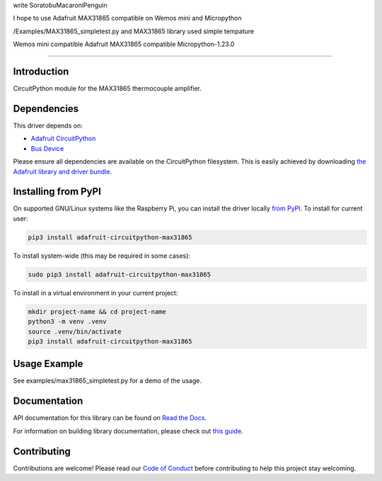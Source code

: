 write SoratobuMacaroniPenguin

I hope to use Adafruit MAX31865 compatible  on Wemos mini and Micropython 

/Examples/MAX31865_simpletest.py and MAX31865 library used simple tempature 

Wemos mini compatible
Adafruit MAX31865 compatible
Micropython-1.23.0

============

Introduction
============

.. image:: https://readthedocs.org/projects/adafruit-circuitpython-max31865/badge/?version=latest
    :target: https://docs.circuitpython.org/projects/max31865/en/latest/
    :alt: Documentation Status

.. image:: https://raw.githubusercontent.com/adafruit/Adafruit_CircuitPython_Bundle/main/badges/adafruit_discord.svg
    :target: https://adafru.it/discord
    :alt: Discord

.. image:: https://github.com/adafruit/Adafruit_CircuitPython_MAX31865/workflows/Build%20CI/badge.svg
    :target: https://github.com/adafruit/Adafruit_CircuitPython_MAX31865/actions/
    :alt: Build Status

.. image:: https://img.shields.io/badge/code%20style-black-000000.svg
    :target: https://github.com/psf/black
    :alt: Code Style: Black

CircuitPython module for the MAX31865 thermocouple amplifier.

Dependencies
=============
This driver depends on:

* `Adafruit CircuitPython <https://github.com/adafruit/circuitpython>`_
* `Bus Device <https://github.com/adafruit/Adafruit_CircuitPython_BusDevice>`_

Please ensure all dependencies are available on the CircuitPython filesystem.
This is easily achieved by downloading
`the Adafruit library and driver bundle <https://circuitpython.org/libraries>`_.

Installing from PyPI
=====================
On supported GNU/Linux systems like the Raspberry Pi, you can install the driver locally `from
PyPI <https://pypi.org/project/adafruit-circuitpython-max31865/>`_. To install for current user:

.. code-block:: shell

    pip3 install adafruit-circuitpython-max31865

To install system-wide (this may be required in some cases):

.. code-block:: shell

    sudo pip3 install adafruit-circuitpython-max31865

To install in a virtual environment in your current project:

.. code-block:: shell

    mkdir project-name && cd project-name
    python3 -m venv .venv
    source .venv/bin/activate
    pip3 install adafruit-circuitpython-max31865


Usage Example
=============

See examples/max31865_simpletest.py for a demo of the usage.

Documentation
=============

API documentation for this library can be found on `Read the Docs <https://docs.circuitpython.org/projects/max31865/en/latest/>`_.

For information on building library documentation, please check out `this guide <https://learn.adafruit.com/creating-and-sharing-a-circuitpython-library/sharing-our-docs-on-readthedocs#sphinx-5-1>`_.

Contributing
============

Contributions are welcome! Please read our `Code of Conduct
<https://github.com/adafruit/Adafruit_CircuitPython_max31865/blob/main/CODE_OF_CONDUCT.md>`_
before contributing to help this project stay welcoming.
